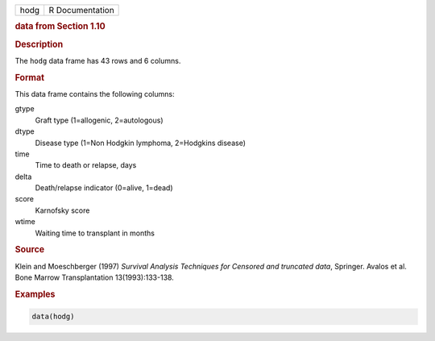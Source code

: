 .. container::

   ==== ===============
   hodg R Documentation
   ==== ===============

   .. rubric:: data from Section 1.10
      :name: hodg

   .. rubric:: Description
      :name: description

   The ``hodg`` data frame has 43 rows and 6 columns.

   .. rubric:: Format
      :name: format

   This data frame contains the following columns:

   gtype
      Graft type (1=allogenic, 2=autologous)

   dtype
      Disease type (1=Non Hodgkin lymphoma, 2=Hodgkins disease)

   time
      Time to death or relapse, days

   delta
      Death/relapse indicator (0=alive, 1=dead)

   score
      Karnofsky score

   wtime
      Waiting time to transplant in months

   .. rubric:: Source
      :name: source

   Klein and Moeschberger (1997) *Survival Analysis Techniques for
   Censored and truncated data*, Springer. Avalos et al. Bone Marrow
   Transplantation 13(1993):133-138.

   .. rubric:: Examples
      :name: examples

   .. code:: R

      data(hodg)
